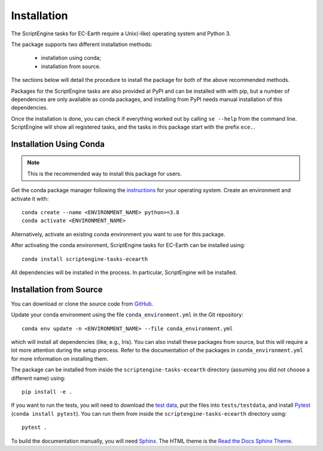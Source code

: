 ************
Installation
************

The ScriptEngine tasks for EC-Earth require a Unix(-like) operating system and
Python 3.

The package supports two different installation methods:

    * installation using conda;
    * installation from source.

The sections below will detail the procedure to install the package for
both of the above recommended methods.

Packages for the ScriptEngine tasks are also provided at PyPI and can be
installed with with pip, but a number of dependencies are only available as
conda packages, and installing from PyPI needs manual installation of this
dependencies.

Once the installation is done, you can check if everything worked out by calling
``se --help`` from the command line. ScriptEngine will show all registered
tasks, and the tasks in this package start with the prefix ``ece.``.


Installation Using Conda
========================

.. note::
    This is the recommended way to install this package for users.

Get the conda package manager following the `instructions`_ for your operating
system. Create an environment and activate it with::

    conda create --name <ENVIRONMENT_NAME> python>=3.8
    conda activate <ENVIRONMENT_NAME>

Alternatively, activate an existing conda environment you want to use for this
package.

After activating the conda environment, ScriptEngine tasks for EC-Earth can be
installed using::

    conda install scriptengine-tasks-ecearth

All dependencies will be installed in the process. In particular, ScriptEngine
will be installed.


Installation from Source
========================

You can download or clone the source code from `GitHub
<https://github.com/uwefladrich/scriptengine-tasks-ecearth>`_.

Update your conda environment using the file ``conda_environment.yml`` in the
Git repository::

    conda env update -n <ENVIRONMENT_NAME> --file conda_environment.yml

which will install all dependencies (like, e.g., Iris). You can also install
these packages from source, but this will require a lot more attention during
the setup process. Refer to the documentation of the packages in
``conda_environment.yml`` for more information on installing them.

The package can be installed from inside the ``scriptengine-tasks-ecearth``
directory (assuming you did not choose a different name) using::

    pip install -e .

If you want to run the tests, you will need to download the `test data`_, put
the files into ``tests/testdata``, and install Pytest_ (``conda install
pytest``). You can run them from inside the ``scriptengine-tasks-ecearth``
directory using::

    pytest .

To build the documentation manually, you will need Sphinx_.
The HTML theme is the `Read the Docs Sphinx Theme`_.

.. _instructions: https://docs.conda.io/projects/conda/en/latest/user-guide/install/
.. _test data: https://github.com/valentinaschueller/ece-4-monitoring-test-data
.. _Pytest: https://docs.pytest.org/en/latest
.. _Sphinx: https://www.sphinx-doc.org/
.. _Read the Docs Sphinx Theme:  https://sphinx-rtd-theme.readthedocs.io/en/stable/index.html

